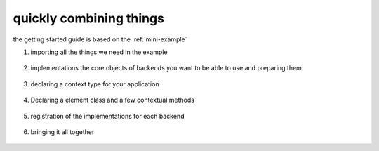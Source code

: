 quickly combining things
========================

the getting started guide is based on the :ref:`mini-example`


1. importing all the things we need in the example

  .. literalinclude:: ../examples/mini_example.py
    :lines: 10-20

2. implementations the core objects of backends you want to be able to use
   and preparing them.

  .. literalinclude:: ../examples/mini_example.py
    :pyobject: Browser, FastSearch

3. declaring a context type for your application

  .. literalinclude:: ../examples/mini_example.py
    :pyobject: SearchContext

4. Declaring a element class and a few contextual methods

  .. literalinclude:: ../examples/mini_example.py
    :lines: 40-47

5. registration of the implementations for each backend

  .. literalinclude:: ../examples/mini_example.py
    :lines: 49-74

6. bringing it all together

  .. literalinclude:: ../examples/mini_example.py
    :lines: 76-
